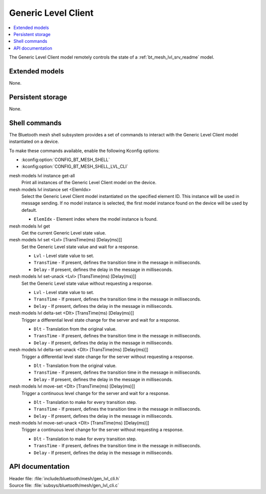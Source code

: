 .. _bt_mesh_lvl_cli_readme:

Generic Level Client
####################

.. contents::
   :local:
   :depth: 2

The Generic Level Client model remotely controls the state of a :ref:`bt_mesh_lvl_srv_readme` model.

Extended models
***************

None.

Persistent storage
******************

None.

Shell commands
**************

The Bluetooth mesh shell subsystem provides a set of commands to interact with the Generic Level Client model instantiated on a device.

To make these commands available, enable the following Kconfig options:

* :kconfig:option:`CONFIG_BT_MESH_SHELL`
* :kconfig:option:`CONFIG_BT_MESH_SHELL_LVL_CLI`

mesh models lvl instance get-all
	Print all instances of the Generic Level Client model on the device.


mesh models lvl instance set <ElemIdx>
	Select the Generic Level Client model instantiated on the specified element ID.
	This instance will be used in message sending.
	If no model instance is selected, the first model instance found on the device will be used by default.

	* ``ElemIdx`` - Element index where the model instance is found.


mesh models lvl get
	Get the current Generic Level state value.


mesh models lvl set <Lvl> [TransTime(ms) [Delay(ms)]]
	Set the Generic Level state value and wait for a response.

	* ``Lvl`` - Level state value to set.
	* ``TransTime`` - If present, defines the transition time in the message in milliseconds.
	* ``Delay`` - If present, defines the delay in the message in milliseconds.


mesh models lvl set-unack <Lvl> [TransTime(ms) [Delay(ms)]]
	Set the Generic Level state value without requesting a response.

	* ``Lvl`` - Level state value to set.
	* ``TransTime`` - If present, defines the transition time in the message in milliseconds.
	* ``Delay`` - If present, defines the delay in the message in milliseconds.


mesh models lvl delta-set <Dlt> [TransTime(ms) [Delay(ms)]]
	Trigger a differential level state change for the server and wait for a response.

	* ``Dlt`` - Translation from the original value.
	* ``TransTime`` - If present, defines the transition time in the message in milliseconds.
	* ``Delay`` - If present, defines the delay in the message in milliseconds.


mesh models lvl delta-set-unack <Dlt> [TransTime(ms) [Delay(ms)]]
	Trigger a differential level state change for the server without requesting a response.

	* ``Dlt`` - Translation from the original value.
	* ``TransTime`` - If present, defines the transition time in the message in milliseconds.
	* ``Delay`` - If present, defines the delay in the message in milliseconds.


mesh models lvl move-set <Dlt> [TransTime(ms) [Delay(ms)]]
	Trigger a continuous level change for the server and wait for a response.

	* ``Dlt`` - Translation to make for every transition step.
	* ``TransTime`` - If present, defines the transition time in the message in milliseconds.
	* ``Delay`` - If present, defines the delay in the message in milliseconds.


mesh models lvl move-set-unack <Dlt> [TransTime(ms) [Delay(ms)]]
	Trigger a continuous level change for the server without requesting a response.

	* ``Dlt`` - Translation to make for every transition step.
	* ``TransTime`` - If present, defines the transition time in the message in milliseconds.
	* ``Delay`` - If present, defines the delay in the message in milliseconds.


API documentation
*****************

| Header file: :file:`include/bluetooth/mesh/gen_lvl_cli.h`
| Source file: :file:`subsys/bluetooth/mesh/gen_lvl_cli.c`

.. doxygengroup:: bt_mesh_lvl_cli
   :project: nrf
   :members:
